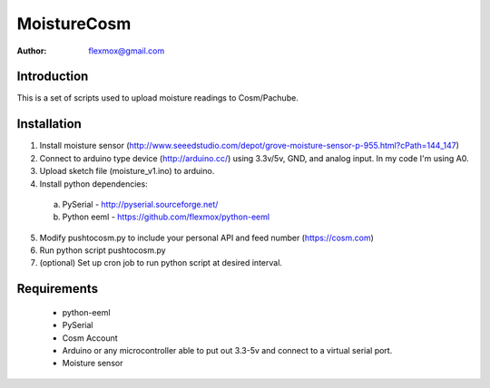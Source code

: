 ===========
MoistureCosm
===========

:Author: flexmox@gmail.com

Introduction
============

This is a set of scripts used to upload moisture readings to Cosm/Pachube.  

Installation
============

1. Install moisture sensor (http://www.seeedstudio.com/depot/grove-moisture-sensor-p-955.html?cPath=144_147)
2. Connect to arduino type device (http://arduino.cc/) using 3.3v/5v, GND, and analog input.  In my code I'm using A0.
3. Upload sketch file (moisture_v1.ino) to arduino.
4. Install python dependencies:
  a. PySerial - http://pyserial.sourceforge.net/
  b. Python eeml - https://github.com/flexmox/python-eeml
5. Modify pushtocosm.py to include your personal API and feed number (https://cosm.com)
6. Run python script pushtocosm.py
7. (optional) Set up cron job to run python script at desired interval.


Requirements
============

 * python-eeml
 * PySerial
 * Cosm Account
 * Arduino or any microcontroller able to put out 3.3-5v and connect to a virtual serial port.
 * Moisture sensor

.. _eeml: http://www.eeml.org/
